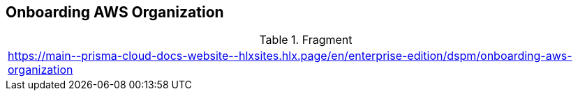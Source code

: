 == Onboarding AWS Organization

.Fragment
|===
| https://main\--prisma-cloud-docs-website\--hlxsites.hlx.page/en/enterprise-edition/dspm/onboarding-aws-organization
|===
